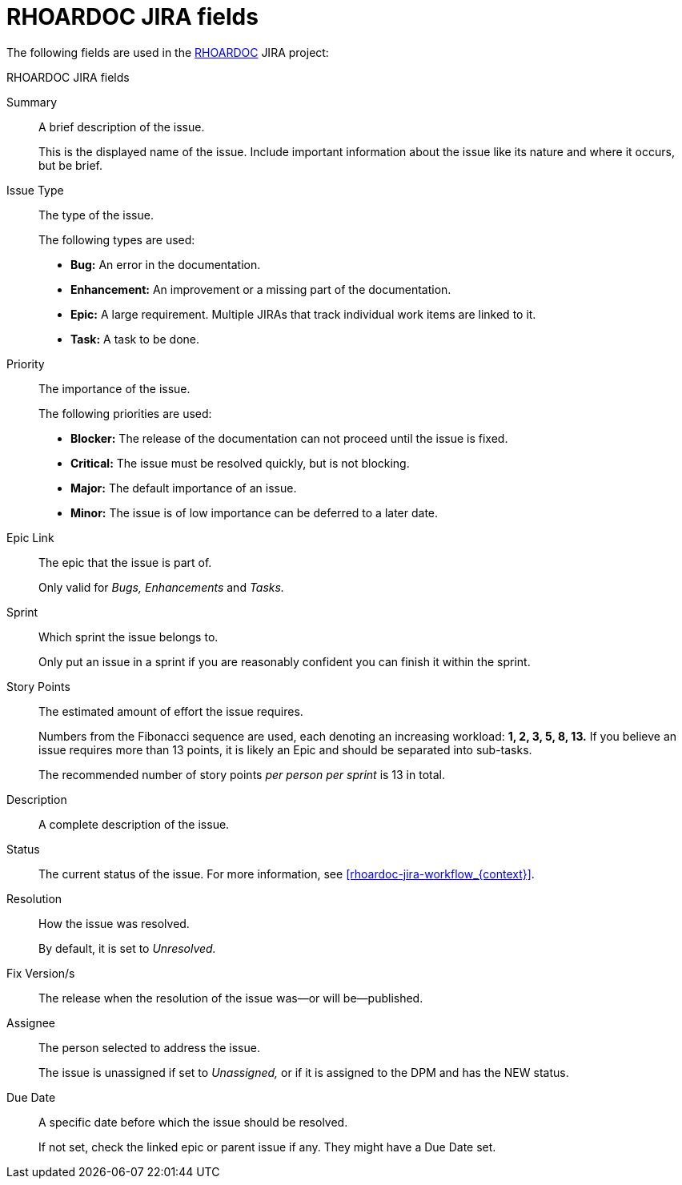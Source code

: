 
[id='rhoardoc-jira-fields_{context}']
= RHOARDOC JIRA fields

The following fields are used in the link:https://issues.jboss.org/browse/RHOARDOC[RHOARDOC^] JIRA project:

.RHOARDOC JIRA fields
Summary:: A brief description of the issue.
+
This is the displayed name of the issue.
Include important information about the issue like its nature and where it occurs, but be brief.

Issue Type:: The type of the issue.
+
--
The following types are used:

* *Bug:* An error in the documentation.
* *Enhancement:* An improvement or a missing part of the documentation.
* *Epic:* A large requirement.
Multiple JIRAs that track individual work items are linked to it.
* *Task:* A task to be done.
--

Priority:: The importance of the issue.
+
--
The following priorities are used:

* *Blocker:* The release of the documentation can not proceed until the issue is fixed.
* *Critical:* The issue must be resolved quickly, but is not blocking.
* *Major:* The default importance of an issue.
* *Minor:* The issue is of low importance can be deferred to a later date.
--

Epic Link:: The epic that the issue is part of.
+
Only valid for _Bugs, Enhancements_ and _Tasks._

Sprint:: Which sprint the issue belongs to.
+
Only put an issue in a sprint if you are reasonably confident you can finish it within the sprint.

Story Points:: The estimated amount of effort the issue requires.
+
Numbers from the Fibonacci sequence are used, each denoting an increasing workload: *1, 2, 3, 5, 8, 13.*
If you believe an issue requires more than 13 points, it is likely an Epic and should be separated into sub-tasks.
+
The recommended number of story points _per person per sprint_ is 13 in total.

Description:: A complete description of the issue.

Status:: The current status of the issue.
For more information, see xref:rhoardoc-jira-workflow_{context}[].

Resolution:: How the issue was resolved.
+
By default, it is set to _Unresolved._

Fix Version/s:: The release when the resolution of the issue was--or will be--published.

Assignee:: The person selected to address the issue.
+
The issue is unassigned if set to _Unassigned,_ or if it is assigned to the DPM and has the NEW status.

Due Date:: A specific date before which the issue should be resolved.
+
If not set, check the linked epic or parent issue if any.
They might have a Due Date set.
